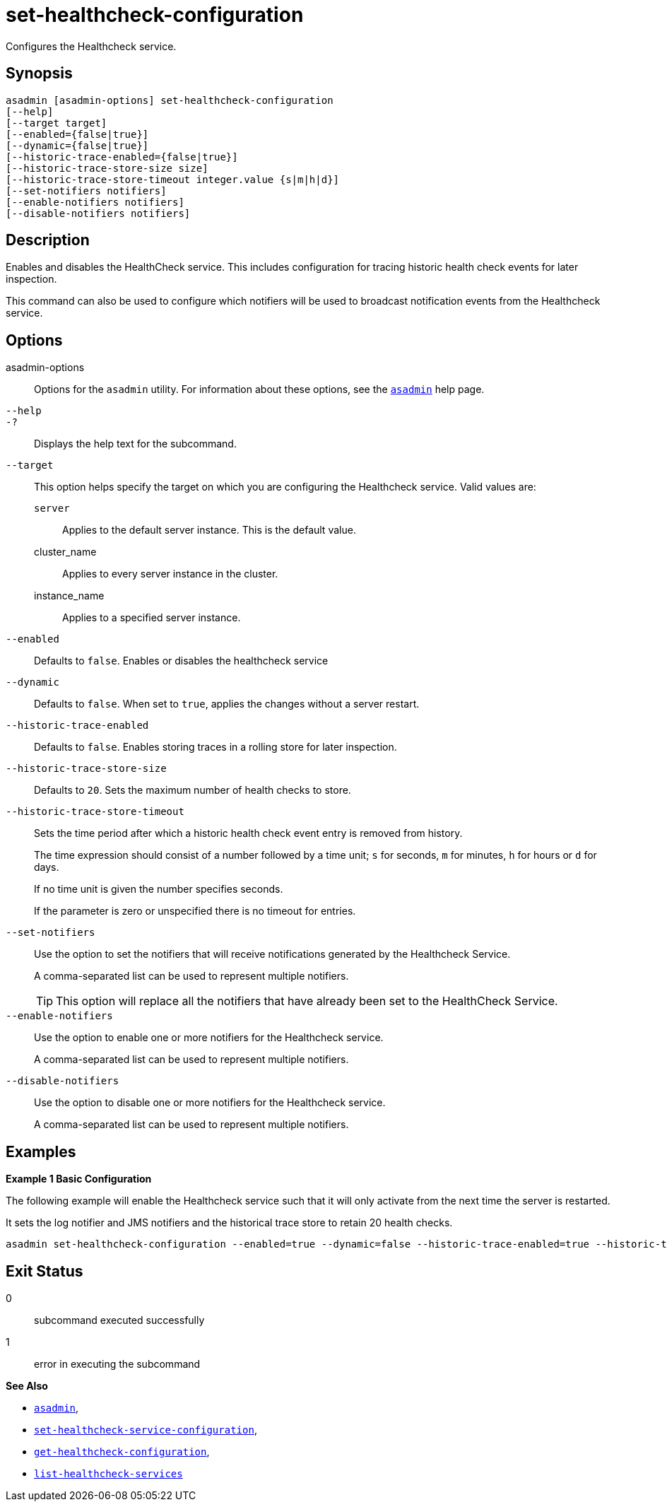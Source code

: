 [[set-healthcheck-configuration]]
= set-healthcheck-configuration

Configures the Healthcheck service.

[[synopsis]]
== Synopsis

[source,shell]
----
asadmin [asadmin-options] set-healthcheck-configuration
[--help]
[--target target]
[--enabled={false|true}]
[--dynamic={false|true}]
[--historic-trace-enabled={false|true}]
[--historic-trace-store-size size]
[--historic-trace-store-timeout integer.value {s|m|h|d}]
[--set-notifiers notifiers]
[--enable-notifiers notifiers]
[--disable-notifiers notifiers]
----

[[description]]
== Description

Enables and disables the HealthCheck service. This includes configuration for tracing historic health check events for later inspection.

This command can also be used to configure which notifiers will be used to broadcast notification events from the Healthcheck service.

[[options]]
== Options

asadmin-options::
Options for the `asadmin` utility. For information about these options, see the xref:Technical Documentation/Payara Server Documentation/Command Reference/asadmin.adoc#asadmin-1m[`asadmin`] help page.
`--help`::
`-?`::
Displays the help text for the subcommand.
`--target`::
This option helps specify the target on which you are configuring the Healthcheck service. Valid values are: +
`server`;;
Applies to the default server instance. This is the default value.
cluster_name;;
Applies to every server instance in the cluster.
instance_name;;
Applies to a specified server instance.
`--enabled`::
Defaults to `false`. Enables or disables the healthcheck service
`--dynamic`::
Defaults to `false`. When set to `true`, applies the changes without a server restart.
`--historic-trace-enabled`::
Defaults to `false`. Enables storing traces in a rolling store for later inspection.
`--historic-trace-store-size`::
Defaults to `20`. Sets the maximum number of health checks to store.
`--historic-trace-store-timeout`::
Sets the time period after which a historic health check event entry is removed from history.
+
The time expression should consist of a number followed by a time unit; `s` for seconds, `m` for minutes, `h` for hours or `d` for days.
+
If no time unit is given the number specifies seconds.
+
If the parameter is zero or unspecified there is no timeout for entries.
`--set-notifiers`::
Use the option to set the notifiers that will receive notifications generated by the Healthcheck Service.
+
A comma-separated list can be used to represent multiple notifiers.
+
TIP: This option will replace all the notifiers that have already been set to the HealthCheck Service.
`--enable-notifiers`::
Use the option to enable one or more notifiers for the Healthcheck service.
+
A comma-separated list can be used to represent multiple notifiers.
`--disable-notifiers`::
Use the option to disable one or more notifiers for the Healthcheck service.
+
A comma-separated list can be used to represent multiple notifiers.

[[examples]]
== Examples

*Example 1 Basic Configuration*

The following example will enable the Healthcheck service such that it will only activate from the next time the server is restarted.

It sets the log notifier and JMS notifiers and the historical trace store to retain 20 health checks.

[source, shell]
----
asadmin set-healthcheck-configuration --enabled=true --dynamic=false --historic-trace-enabled=true --historic-trace-store-size=20 --set-notifiers=log-notifier,jms-notifier
----

[[exit-status]]
== Exit Status

0::
subcommand executed successfully
1::
error in executing the subcommand

*See Also*

* xref:Technical Documentation/Payara Server Documentation/Command Reference/asadmin.adoc#asadmin-1m[`asadmin`],
* xref:Technical Documentation/Payara Server Documentation/Command Reference/set-healthcheck-service-configuration.adoc[`set-healthcheck-service-configuration`],
* xref:Technical Documentation/Payara Server Documentation/Command Reference/get-healthcheck-configuration.adoc[`get-healthcheck-configuration`],
* xref:Technical Documentation/Payara Server Documentation/Command Reference/list-healthcheck-services.adoc[`list-healthcheck-services`]
